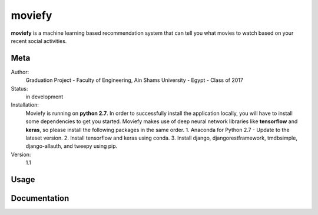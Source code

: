 moviefy
=======================

**moviefy** is a machine learning based recommendation system that can tell you what movies to watch based on your recent social activities.

Meta
----

Author:
    Graduation Project - Faculty of Engineering, Ain Shams University - Egypt - Class of 2017

Status:
    in development

Installation:
    Moviefy is running on **python 2.7**. In order to successfully install the application locally, you will have to install some dependencies to get you started.
    Moviefy makes use of deep neural network libraries like **tensorflow** and **keras**, so please install the following packages in the same order.
    1. Anaconda for Python 2.7 - Update to the lateset version.
    2. Install tensorflow and keras using conda.
    3. Install django, djangorestframework, tmdbsimple, django-allauth, and tweepy using pip.

Version:
    1.1


Usage
-----


Documentation
-------------
